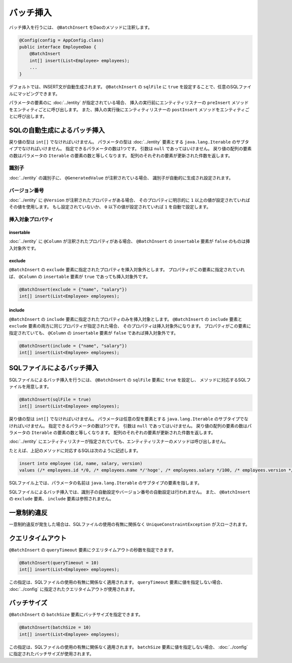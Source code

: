 ==================
バッチ挿入
==================

バッチ挿入を行うには、 ``@BatchInsert`` をDaoのメソッドに注釈します。

.. code-block:: java

  @Config(config = AppConfig.class)
  public interface EmployeeDao {
      @BatchInsert
      int[] insert(List<Employee> employees);
      ...
  }

デフォルトでは、INSERT文が自動生成されます。
``@BatchInsert`` の ``sqlFile`` に ``true`` を設定することで、任意のSQLファイルにマッピングできます。

パラメータの要素のに :doc:`../entity` が指定されている場合、
挿入の実行前にエンティティリスナーの ``preInsert`` メソッドをエンティティごとに呼び出します。
また、挿入の実行後にエンティティリスナーの ``postInsert`` メソッドをエンティティごとに呼び出します。

SQLの自動生成によるバッチ挿入
=============================

戻り値の型は ``int[]`` でなければいけません。
パラメータの型は :doc:`../entity` 要素とする ``java.lang.Iterable`` のサブタイプでなければいけません。
指定できるパラメータの数は1つです。
引数は ``null`` であってはいけません。
戻り値の配列の要素の数はパラメータの ``Iterable`` の要素の数と等しくなります。
配列のそれぞれの要素が更新された件数を返します。

識別子
------

:doc:`../entity` の識別子に、 ``@GeneratedValue`` が注釈されている場合、
識別子が自動的に生成され設定されます。

バージョン番号
--------------

:doc:`../entity` に ``@Version`` が注釈されたプロパティがある場合、
そのプロパティに明示的に ``1`` 以上の値が設定されていればその値を使用します。
もし設定されていないか、 ``0`` 以下の値が設定されていれば ``1`` を自動で設定します。

挿入対象プロパティ
------------------

insertable
~~~~~~~~~~

:doc:`../entity` に ``@Column`` が注釈されたプロパティがある場合、
``@BatchInsert`` の ``insertable`` 要素が ``false`` のものは挿入対象外です。

exclude
~~~~~~~

``@BatchInsert`` の ``exclude`` 要素に指定されたプロパティを挿入対象外とします。
プロパティがこの要素に指定されていれば、 ``@Column`` の ``insertable`` 要素が ``true`` であっても挿入対象外です。

.. code-block:: java

  @BatchInsert(exclude = {"name", "salary"})
  int[] insert(List<Employee> employees);

include
~~~~~~~

``@BatchInsert`` の ``include`` 要素に指定されたプロパティのみを挿入対象とします。
``@BatchInsert`` の ``include`` 要素と ``exclude`` 要素の両方に同じプロパティが指定された場合、
そのプロパティは挿入対象外になります。
プロパティがこの要素に指定されていても、 ``@Column`` の ``insertable`` 要素が ``false`` であれば挿入対象外です。

.. code-block:: java

  @BatchInsert(include = {"name", "salary"})
  int[] insert(List<Employee> employees);

SQLファイルによるバッチ挿入
===========================

SQLファイルによるバッチ挿入を行うには、 ``@BatchInsert`` の ``sqlFile`` 要素に ``true`` を設定し、
メソッドに対応するSQLファイルを用意します。

.. code-block:: java

  @BatchInsert(sqlFile = true)
  int[] insert(List<Employee> employees);

戻り値の型は ``int[]`` でなければいけません。
パラメータは任意の型を要素とする ``java.lang.Iterable`` のサブタイプでなければいけません。
指定できるパラメータの数は1つです。
引数は ``null`` であってはいけません。
戻り値の配列の要素の数はパラメータの ``Iterable`` の要素の数と等しくなります。
配列のそれぞれの要素が更新された件数を返します。

:doc:`../entity` にエンティティリスナーが指定されていても、エンティティリスナーのメソッドは呼び出しません。

たとえば、上記のメソッドに対応するSQLは次のように記述します。

.. code-block:: sql

  insert into employee (id, name, salary, version) 
  values (/* employees.id */0, /* employees.name */'hoge', /* employees.salary */100, /* employees.version */0)

SQLファイル上では、パラメータの名前は ``java.lang.Iterable`` のサブタイプの要素を指します。

SQLファイルによるバッチ挿入では、識別子の自動設定やバージョン番号の自動設定は行われません。
また、 ``@BatchInsert`` の ``exclude`` 要素、 ``include`` 要素は参照されません。

一意制約違反
============

一意制約違反が発生した場合は、SQLファイルの使用の有無に関係なく ``UniqueConstraintException`` がスローされます。

クエリタイムアウト
==================

``@BatchInsert`` の ``queryTimeout`` 要素にクエリタイムアウトの秒数を指定できます。

.. code-block:: java

  @BatchInsert(queryTimeout = 10)
  int[] insert(List<Employee> employees);

この指定は、SQLファイルの使用の有無に関係なく適用されます。
``queryTimeout`` 要素に値を指定しない場合、  :doc:`../config` に指定されたクエリタイムアウトが使用されます。

バッチサイズ
============

``@BatchInsert`` の ``batchSize`` 要素にバッチサイズを指定できます。

.. code-block:: java

  @BatchInsert(batchSize = 10)
  int[] insert(List<Employee> employees);

この指定は、SQLファイルの使用の有無に関係なく適用されます。
``batchSize`` 要素に値を指定しない場合、  :doc:`../config` に指定されたバッチサイズが使用されます。

